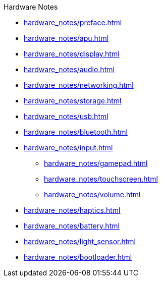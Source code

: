 .Hardware Notes
* xref:hardware_notes/preface.adoc[]
* xref:hardware_notes/apu.adoc[]
* xref:hardware_notes/display.adoc[]
* xref:hardware_notes/audio.adoc[]
* xref:hardware_notes/networking.adoc[]
* xref:hardware_notes/storage.adoc[]
* xref:hardware_notes/usb.adoc[]
* xref:hardware_notes/bluetooth.adoc[]
* xref:hardware_notes/input.adoc[]
** xref:hardware_notes/gamepad.adoc[]
** xref:hardware_notes/touchscreen.adoc[]
** xref:hardware_notes/volume.adoc[]
* xref:hardware_notes/haptics.adoc[]
* xref:hardware_notes/battery.adoc[]
* xref:hardware_notes/light_sensor.adoc[]
* xref:hardware_notes/bootloader.adoc[]

